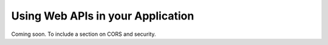 Using Web APIs in your Application
==================================


Coming soon.
To include a section on CORS and security.
